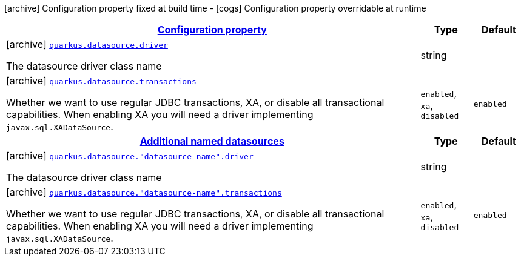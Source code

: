 [.configuration-legend]
icon:archive[title=Fixed at build time] Configuration property fixed at build time - icon:cogs[title=Overridable at runtime]️ Configuration property overridable at runtime 

[.configuration-reference, cols="80,.^10,.^10"]
|===

h|[[quarkus-agroal-config-group-data-source-build-time-config_configuration]]link:#quarkus-agroal-config-group-data-source-build-time-config_configuration[Configuration property]
h|Type
h|Default

a|icon:archive[title=Fixed at build time] [[quarkus-agroal-config-group-data-source-build-time-config_quarkus.datasource.driver]]`link:#quarkus-agroal-config-group-data-source-build-time-config_quarkus.datasource.driver[quarkus.datasource.driver]`

[.description]
--
The datasource driver class name
--|string 
|


a|icon:archive[title=Fixed at build time] [[quarkus-agroal-config-group-data-source-build-time-config_quarkus.datasource.transactions]]`link:#quarkus-agroal-config-group-data-source-build-time-config_quarkus.datasource.transactions[quarkus.datasource.transactions]`

[.description]
--
Whether we want to use regular JDBC transactions, XA, or disable all transactional capabilities. 
 When enabling XA you will need a driver implementing `javax.sql.XADataSource`.
--|`enabled`, `xa`, `disabled` 
|`enabled`


h|[[quarkus-agroal-config-group-data-source-build-time-config_additional-named-datasources]]link:#quarkus-agroal-config-group-data-source-build-time-config_additional-named-datasources[Additional named datasources]
h|Type
h|Default

a|icon:archive[title=Fixed at build time] [[quarkus-agroal-config-group-data-source-build-time-config_quarkus.datasource.-datasource-name-.driver]]`link:#quarkus-agroal-config-group-data-source-build-time-config_quarkus.datasource.-datasource-name-.driver[quarkus.datasource."datasource-name".driver]`

[.description]
--
The datasource driver class name
--|string 
|


a|icon:archive[title=Fixed at build time] [[quarkus-agroal-config-group-data-source-build-time-config_quarkus.datasource.-datasource-name-.transactions]]`link:#quarkus-agroal-config-group-data-source-build-time-config_quarkus.datasource.-datasource-name-.transactions[quarkus.datasource."datasource-name".transactions]`

[.description]
--
Whether we want to use regular JDBC transactions, XA, or disable all transactional capabilities. 
 When enabling XA you will need a driver implementing `javax.sql.XADataSource`.
--|`enabled`, `xa`, `disabled` 
|`enabled`

|===